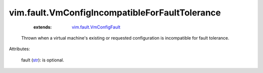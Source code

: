 
vim.fault.VmConfigIncompatibleForFaultTolerance
===============================================
    :extends:

        `vim.fault.VmConfigFault <vim/fault/VmConfigFault.rst>`_

  Thrown when a virtual machine's existing or requested configuration is incompatible for fault tolerance.

Attributes:

    fault (`str <https://docs.python.org/2/library/stdtypes.html>`_): is optional.





